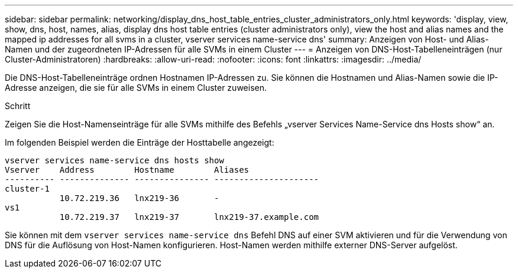 ---
sidebar: sidebar 
permalink: networking/display_dns_host_table_entries_cluster_administrators_only.html 
keywords: 'display, view, show, dns, host, names, alias, display dns host table entries (cluster administrators only), view the host and alias names and the mapped ip addresses for all svms in a cluster, vserver services name-service dns' 
summary: Anzeigen von Host- und Alias-Namen und der zugeordneten IP-Adressen für alle SVMs in einem Cluster 
---
= Anzeigen von DNS-Host-Tabelleneinträgen (nur Cluster-Administratoren)
:hardbreaks:
:allow-uri-read: 
:nofooter: 
:icons: font
:linkattrs: 
:imagesdir: ../media/


[role="lead"]
Die DNS-Host-Tabelleneinträge ordnen Hostnamen IP-Adressen zu. Sie können die Hostnamen und Alias-Namen sowie die IP-Adresse anzeigen, die sie für alle SVMs in einem Cluster zuweisen.

.Schritt
Zeigen Sie die Host-Namenseinträge für alle SVMs mithilfe des Befehls „vserver Services Name-Service dns Hosts show“ an.

Im folgenden Beispiel werden die Einträge der Hosttabelle angezeigt:

....
vserver services name-service dns hosts show
Vserver    Address        Hostname        Aliases
---------- -------------- --------------- ---------------------
cluster-1
           10.72.219.36   lnx219-36       -
vs1
           10.72.219.37   lnx219-37       lnx219-37.example.com
....
Sie können mit dem `vserver services name-service dns` Befehl DNS auf einer SVM aktivieren und für die Verwendung von DNS für die Auflösung von Host-Namen konfigurieren. Host-Namen werden mithilfe externer DNS-Server aufgelöst.
